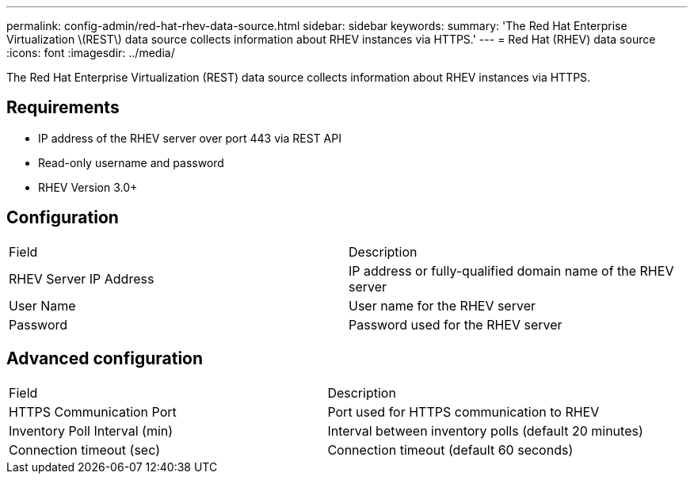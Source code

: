 ---
permalink: config-admin/red-hat-rhev-data-source.html
sidebar: sidebar
keywords: 
summary: 'The Red Hat Enterprise Virtualization \(REST\) data source collects information about RHEV instances via HTTPS.'
---
= Red Hat (RHEV) data source
:icons: font
:imagesdir: ../media/

[.lead]
The Red Hat Enterprise Virtualization (REST) data source collects information about RHEV instances via HTTPS.

== Requirements

* IP address of the RHEV server over port 443 via REST API
* Read-only username and password
* RHEV Version 3.0+

== Configuration

|===
| Field| Description
a|
RHEV Server IP Address
a|
IP address or fully-qualified domain name of the RHEV server
a|
User Name
a|
User name for the RHEV server
a|
Password
a|
Password used for the RHEV server
|===

== Advanced configuration

|===
| Field| Description
a|
HTTPS Communication Port
a|
Port used for HTTPS communication to RHEV
a|
Inventory Poll Interval (min)
a|
Interval between inventory polls (default 20 minutes)
a|
Connection timeout (sec)
a|
Connection timeout (default 60 seconds)
|===
